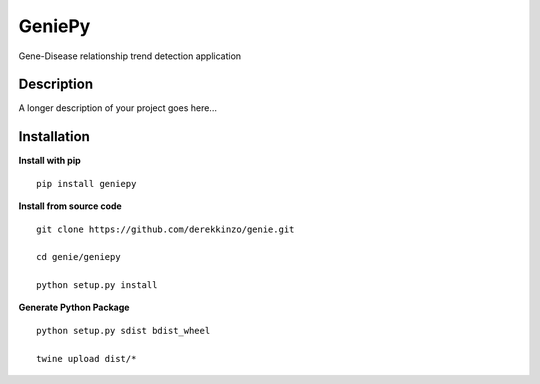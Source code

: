 =======
GeniePy
=======


Gene-Disease relationship trend detection application


Description
===========

A longer description of your project goes here...


Installation
============

**Install with pip**

::

    pip install geniepy



**Install from source code**

::

    git clone https://github.com/derekkinzo/genie.git

    cd genie/geniepy

    python setup.py install

**Generate Python Package**

::

    python setup.py sdist bdist_wheel

    twine upload dist/*
